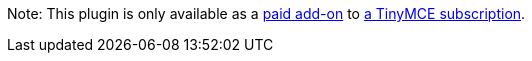 Note: This plugin is only available as a link:{aipricingurl}/[paid add-on] to link:{pricingpage}/[a TinyMCE subscription].